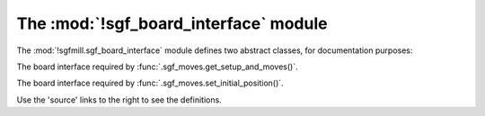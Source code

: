 The :mod:`!sgf_board_interface` module
--------------------------------------

.. module:: sgfmill.sgf_board_interface
   :synopsis: Description of the board interfaces required by sgf_moves.

The :mod:`!sgfmill.sgf_board_interface` module defines two abstract classes,
for documentation purposes:

.. class:: Interface_for_get_setup_and_moves

   The board interface required by :func:`.sgf_moves.get_setup_and_moves()`.

.. class:: Interface_for_set_initial_position

   The board interface required by :func:`.sgf_moves.set_initial_position()`.



Use the 'source' links to the right to see the definitions.


